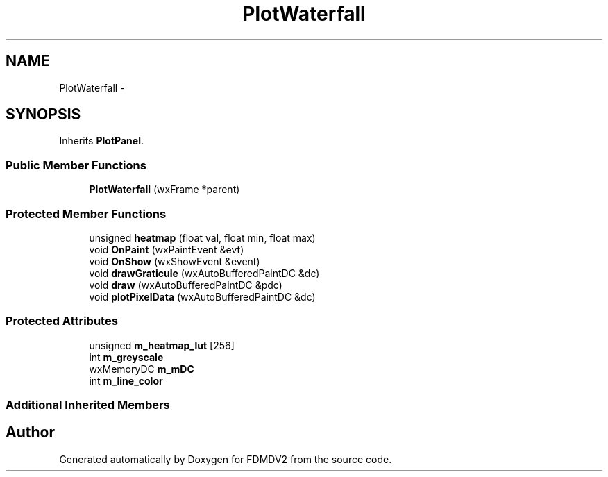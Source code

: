 .TH "PlotWaterfall" 3 "Fri Sep 14 2012" "Version 02.00.01" "FDMDV2" \" -*- nroff -*-
.ad l
.nh
.SH NAME
PlotWaterfall \- 
.SH SYNOPSIS
.br
.PP
.PP
Inherits \fBPlotPanel\fP\&.
.SS "Public Member Functions"

.in +1c
.ti -1c
.RI "\fBPlotWaterfall\fP (wxFrame *parent)"
.br
.in -1c
.SS "Protected Member Functions"

.in +1c
.ti -1c
.RI "unsigned \fBheatmap\fP (float val, float min, float max)"
.br
.ti -1c
.RI "void \fBOnPaint\fP (wxPaintEvent &evt)"
.br
.ti -1c
.RI "void \fBOnShow\fP (wxShowEvent &event)"
.br
.ti -1c
.RI "void \fBdrawGraticule\fP (wxAutoBufferedPaintDC &dc)"
.br
.ti -1c
.RI "void \fBdraw\fP (wxAutoBufferedPaintDC &pdc)"
.br
.ti -1c
.RI "void \fBplotPixelData\fP (wxAutoBufferedPaintDC &dc)"
.br
.in -1c
.SS "Protected Attributes"

.in +1c
.ti -1c
.RI "unsigned \fBm_heatmap_lut\fP [256]"
.br
.ti -1c
.RI "int \fBm_greyscale\fP"
.br
.ti -1c
.RI "wxMemoryDC \fBm_mDC\fP"
.br
.ti -1c
.RI "int \fBm_line_color\fP"
.br
.in -1c
.SS "Additional Inherited Members"


.SH "Author"
.PP 
Generated automatically by Doxygen for FDMDV2 from the source code\&.
